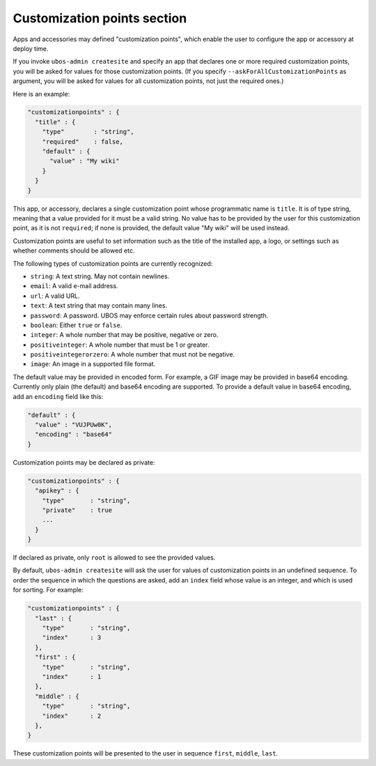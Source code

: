 Customization points section
============================

Apps and accessories may defined "customization points", which enable the user to
configure the app or accessory at deploy time.

If you invoke ``ubos-admin createsite`` and specify an app that declares one or more
required customization points, you will be asked for values for those customization points.
(If you specify ``--askForAllCustomizationPoints`` as argument, you will be asked for
values for all customization points, not just the required ones.)

Here is an example:

.. code-block:: json

   "customizationpoints" : {
     "title" : {
       "type"        : "string",
       "required"    : false,
       "default" : {
         "value" : "My wiki"
       }
     }
   }

This app, or accessory, declares a single customization point whose programmatic name is
``title``. It is of type string, meaning that a value provided for it must be a valid string.
No value has to be provided by the user for this customization point, as it is not
``required``; if none is provided, the default value "My wiki" will be used instead.

Customization points are useful to set information such as the title of the installed
app, a logo, or settings such as whether comments should be allowed etc.

The following types of customization points are currently recognized:

* ``string``: A text string. May not contain newlines.
* ``email``: A valid e-mail address.
* ``url``: A valid URL.
* ``text``: A text string that may contain many lines.
* ``password``: A password. UBOS may enforce certain rules about password strength.
* ``boolean``: Either ``true`` or ``false``.
* ``integer``: A whole number that may be positive, negative or zero.
* ``positiveinteger``: A whole number that must be 1 or greater.
* ``positiveintegerorzero``: A whole number that must not be negative.
* ``image``: An image in a supported file format.

The default value may be provided in encoded form. For example, a GIF image may be
provided in base64 encoding. Currently only plain (the default) and base64 encoding are
supported. To provide a default value in base64 encoding, add an ``encoding`` field like
this:

.. code-block:: json

   "default" : {
     "value" : "VUJPUw0K",
     "encoding" : "base64"
   }

Customization points may be declared as private:

.. code-block:: json

   "customizationpoints" : {
     "apikey" : {
       "type"       : "string",
       "private"    : true
       ...
     }
   }

If declared as private, only ``root`` is allowed to see the provided values.

By default, ``ubos-admin createsite`` will ask the user for values of customization points
in an undefined sequence. To order the sequence in which the questions are asked, add
an ``index`` field whose value is an integer, and which is used for sorting.
For example:

.. code-block:: json

   "customizationpoints" : {
     "last" : {
       "type"       : "string",
       "index"      : 3
     },
     "first" : {
       "type"       : "string",
       "index"      : 1
     },
     "middle" : {
       "type"       : "string",
       "index"      : 2
     },
   }

These customization points will be presented to the user in sequence ``first``, ``middle``,
``last``.
